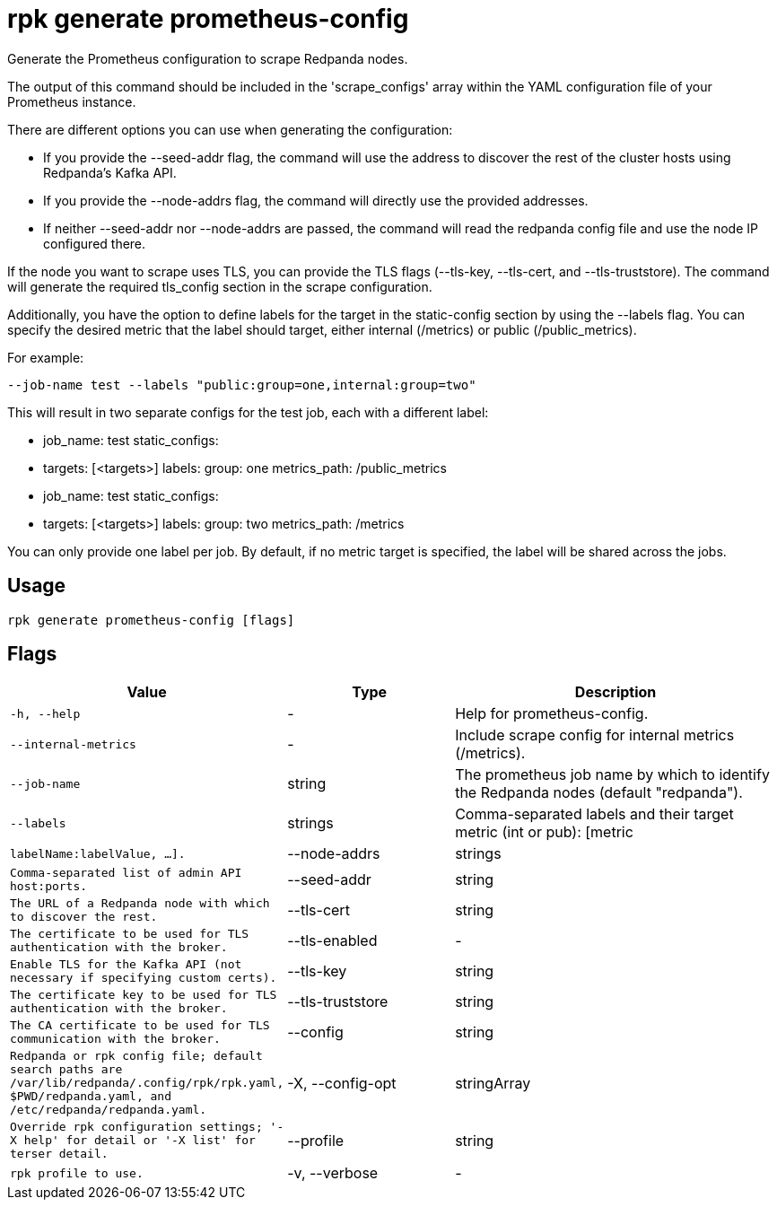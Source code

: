 = rpk generate prometheus-config
:description: rpk generate prometheus-config

Generate the Prometheus configuration to scrape Redpanda nodes. 

The output of this command should be included in the 'scrape_configs' array 
within the YAML configuration file of your Prometheus instance.

There are different options you can use when generating the configuration:

 - If you provide the --seed-addr flag, the command will use the address to 
   discover the rest of the cluster hosts using Redpanda's Kafka API.
 - If you provide the --node-addrs flag, the command will directly use the 
   provided addresses.
 - If neither --seed-addr nor --node-addrs are passed, the command will read the 
   redpanda config file and use the node IP configured there.

If the node you want to scrape uses TLS, you can provide the TLS flags 
(--tls-key, --tls-cert, and --tls-truststore). The command will generate the 
required tls_config section in the scrape configuration.

Additionally, you have the option to define labels for the target in the 
static-config section by using the --labels flag. You can specify the desired 
metric that the label should target, either internal (/metrics) or public 
(/public_metrics).

For example:

  --job-name test --labels "public:group=one,internal:group=two"

This will result in two separate configs for the test job, each with a 
different label:

  - job_name: test
    static_configs:
      - targets: [<targets>]
        labels:
          group: one
    metrics_path: /public_metrics
  - job_name: test
    static_configs:
      - targets: [<targets>]
        labels:
          group: two
    metrics_path: /metrics

You can only provide one label per job. By default, if no metric target is 
specified, the label will be shared across the jobs.

== Usage

[,bash]
----
rpk generate prometheus-config [flags]
----

== Flags

[cols="1m,1a,2a"]
|===
|*Value* |*Type* |*Description*

|-h, --help |- |Help for prometheus-config.

|--internal-metrics |- |Include scrape config for internal metrics (/metrics).

|--job-name |string |The prometheus job name by which to identify the Redpanda nodes (default "redpanda").

|--labels |strings |Comma-separated labels and their target metric (int or pub): [metric|labelName:labelValue, ...].

|--node-addrs |strings |Comma-separated list of admin API host:ports.

|--seed-addr |string |The URL of a Redpanda node with which to discover the rest.

|--tls-cert |string |The certificate to be used for TLS authentication with the broker.

|--tls-enabled |- |Enable TLS for the Kafka API (not necessary if specifying custom certs).

|--tls-key |string |The certificate key to be used for TLS authentication with the broker.

|--tls-truststore |string |The CA certificate to be used for TLS communication with the broker.

|--config |string |Redpanda or rpk config file; default search paths are `/var/lib/redpanda/.config/rpk/rpk.yaml`, `$PWD/redpanda.yaml`, and `/etc/redpanda/redpanda.yaml`.

|-X, --config-opt |stringArray |Override rpk configuration settings; '-X help' for detail or '-X list' for terser detail.

|--profile |string |rpk profile to use.

|-v, --verbose |- |Enable verbose logging.
|===